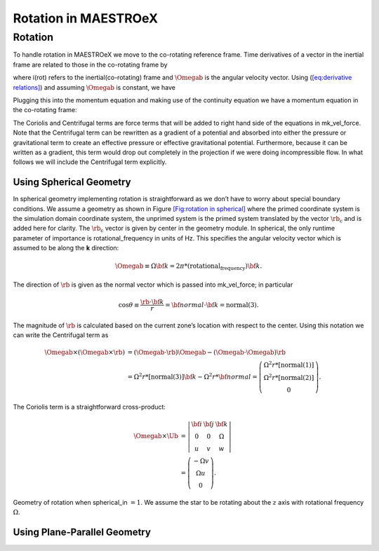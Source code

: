*********************
Rotation in MAESTROeX
*********************

Rotation
========

To handle rotation in MAESTROeX we move to the co-rotating reference frame. Time
derivatives of a vector in the inertial frame are related to those in the
co-rotating frame by

.. math::
   \left(\frac{D}{Dt}\right)_\text{i} =
   \left[\left(\frac{D}{Dt}\right)_\text{rot} + \Omegab\times\ \right],
   :label: eq:derivative relations

where i(rot) refers to the inertial(co-rotating) frame and :math:`\Omegab` is
the angular velocity vector. Using (`[eq:derivative relations] <#eq:derivative relations>`__) and
assuming :math:`\Omegab` is constant, we have

.. math::
   \frac{Dv_\text{i}}{Dt} = \frac{Dv_\text{rot}}{Dt} +
   2\Omegab \times \mathbf{v_\text{rot}} +
   \Omegab\times\left(\Omegab\times r_\text{rot}\right).
   :label: eq:rotational velocity relation

Plugging this into the momentum equation and making use of the continuity
equation we have a momentum equation in the co-rotating frame:

.. math::
   \frac{\partial(\rho\mathbf{U})}{\partial t} +
   \nabla\cdot\left(\mathbf{U}(\rho\mathbf{U}) + p \right) =
   \underbrace{-2\rho\Omegab\times\mathbf{U}}_{\text{Coriolis}} -
   \underbrace{\rho\Omegab\times\left(\Omegab\times
     \rb\right)}_{\text{Centrifugal}} -
   \rho \mathbf{g}.
   :label: eq:momentum equation with rotation

The Coriolis and Centrifugal terms are force terms that will be added to
right hand side of the equations in mk_vel_force. Note that the
Centrifugal term can be rewritten as a gradient of a potential and absorbed
into either the pressure or gravitational term to create an effective pressure
or effective gravitational potential. Furthermore, because it can be written
as a gradient, this term would drop out completely in the projection if we were
doing incompressible flow.
In what follows we will include the Centrifugal term explicitly.

.. _Sec:Using Spherical Geometry:

Using Spherical Geometry
------------------------

In spherical geometry implementing rotation is straightforward as we don’t have
to worry about special boundary conditions. We assume a geometry as shown in
Figure `[Fig:rotation in spherical] <#Fig:rotation in spherical>`__ where the primed coordinate system is
the simulation domain coordinate system, the unprimed system is the primed
system translated by the vector :math:`\rb_\text{c}` and is added here for
clarity. The :math:`\rb_\text{c}` vector is given by center in the
geometry module. In spherical, the only runtime parameter of importance
is rotational_frequency in units of Hz. This specifies the angular
velocity vector which is assumed to be along the **k** direction:

.. math::

   \Omegab \equiv \Omega {\bf k} = 2\pi *
   \left(\text{rotational_frequency}\right) {\bf k}.

The direction of :math:`\rb` is given as the normal vector which is
passed into mk_vel_force; in particular

.. math::

   \cos\theta \equiv \frac{\rb\cdot {\bf k}}{r} =
   {\bf normal}\cdot {\bf k} = \text{normal}(3).

The magnitude of :math:`\rb` is calculated based on the current zone’s location with
respect to the center.
Using this notation we can write the Centrifugal term as

.. math::
   \begin{align}
   \Omegab\times\left(\Omegab\times\rb\right) &=
   \left(\Omegab\cdot\rb\right)\Omegab - \left(\Omegab\cdot\Omegab\right)\rb\\
   &= \Omega^2 r *\left[\text{normal}(3)\right]{\bf k} -
   \Omega^2 r *{\bf normal} = \left(
   \begin{array}{c}
   \Omega^2r*\left[\text{normal}(1)\right]\\
   \Omega^2r*\left[\text{normal}(2)\right]\\
   0 \end{array}\right).
   \end{align}

The Coriolis term is a straightforward cross-product:

.. math::
   \begin{align}
   \Omegab \times \Ub &= \left|
   \begin{array}{ccc}
     {\bf{i}}&{\bf{j}}&{\bf{k}}\\
     0 & 0 & \Omega\\
     u & v & w
   \end{array}\right|\\
   &= \left(
   \begin{array}{c}
   -\Omega v\\ \Omega u \\ 0
   \end{array}
   \right).
   \end{align}

.. figure:: rotation_spherical.png
   :align: center

   Geometry of rotation when spherical_in :math:`=1`. We assume the
   star to be rotating about the :math:`z` axis with rotational frequency :math:`\Omega`.


.. _Sec:Using Plane-Parallel Geometry:

Using Plane-Parallel Geometry
-----------------------------
